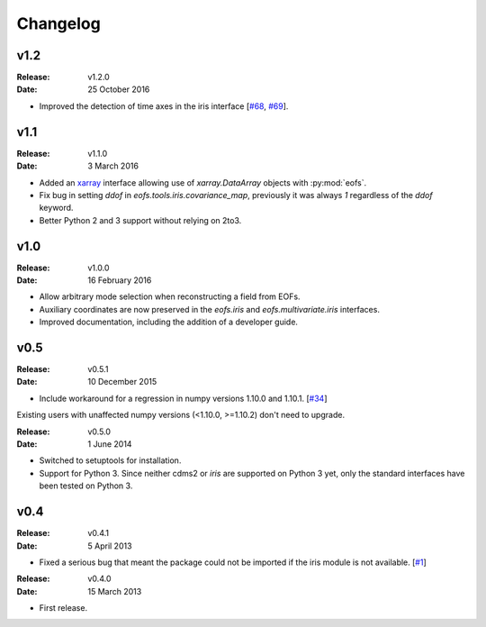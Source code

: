 Changelog
=========

.. default-role:: py:obj


v1.2
----

:Release: v1.2.0
:Date: 25 October 2016

* Improved the detection of time axes in the iris interface [`#68 <https://github.com/ajdawson/eofs/issues/68>`_, `#69 <https://github.com/ajdawson/eofs/pull/69>`_].


v1.1
----

:Release: v1.1.0
:Date: 3 March 2016

* Added an `xarray <http://xarray.pydata.org>`_ interface allowing use of `xarray.DataArray` objects with :py:mod:`eofs`.
* Fix bug in setting `ddof` in `eofs.tools.iris.covariance_map`, previously it was always `1` regardless of the `ddof` keyword.
* Better Python 2 and 3 support without relying on 2to3.


v1.0
----

:Release: v1.0.0
:Date: 16 February 2016

* Allow arbitrary mode selection when reconstructing a field from EOFs.
* Auxiliary coordinates are now preserved in the `eofs.iris` and `eofs.multivariate.iris` interfaces.
* Improved documentation, including the addition of a developer guide.


v0.5
----

:Release: v0.5.1
:Date: 10 December 2015

* Include workaround for a regression in numpy versions 1.10.0 and 1.10.1. [`#34 <https://github.com/ajdawson/eofs/issues/34>`_]

Existing users with unaffected numpy versions (<1.10.0, >=1.10.2) don't need to upgrade.


:Release: v0.5.0
:Date: 1 June 2014

* Switched to setuptools for installation.
* Support for Python 3.
  Since neither cdms2 or `iris` are supported on Python 3 yet, only the standard interfaces have been tested on Python 3.


v0.4
----

:Release: v0.4.1
:Date: 5 April 2013

* Fixed a serious bug that meant the package could not be imported if the iris module is not available. [`#1 <https://github.com/ajdawson/eofs/issues/1>`_]


:Release: v0.4.0
:Date: 15 March 2013

* First release.
